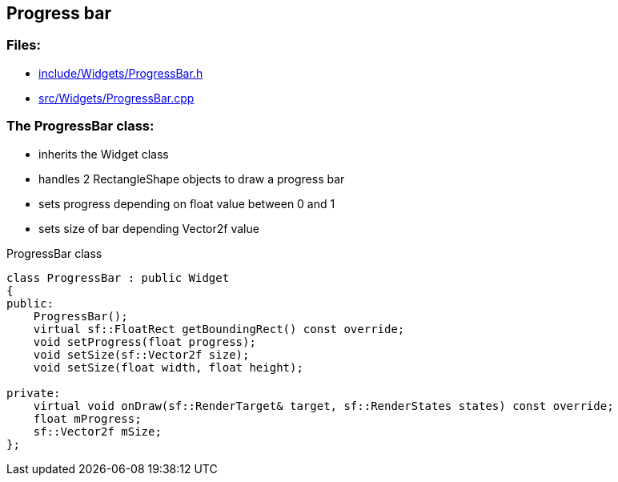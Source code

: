 == Progress bar

//link:widgets/progressBar.adoc[progressBar.adoc]

=== Files:

* link:../../include/Widgets/ProgressBar.h[include/Widgets/ProgressBar.h]

* link:../../src/Widgets/ProgressBar.cpp[src/Widgets/ProgressBar.cpp]

=== The ProgressBar class:

* inherits the Widget class

* handles 2 RectangleShape objects to draw a progress bar

* sets progress depending on float value between 0 and 1

* sets size of bar depending Vector2f value

.ProgressBar class
[source, C++]
----
class ProgressBar : public Widget
{
public:
    ProgressBar();
    virtual sf::FloatRect getBoundingRect() const override;
    void setProgress(float progress);
    void setSize(sf::Vector2f size);
    void setSize(float width, float height);

private:
    virtual void onDraw(sf::RenderTarget& target, sf::RenderStates states) const override;
    float mProgress;
    sf::Vector2f mSize;
};
----